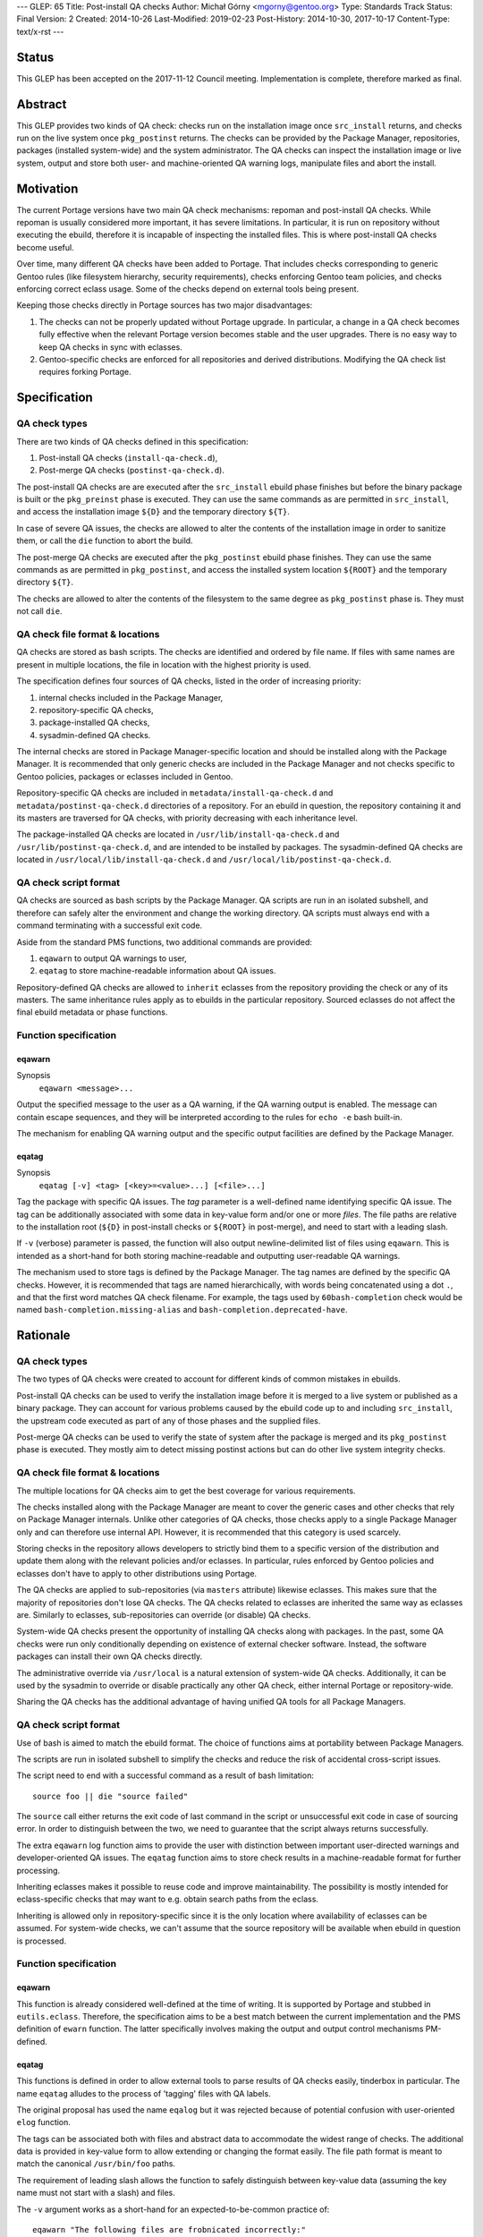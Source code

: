 ---
GLEP: 65
Title: Post-install QA checks
Author: Michał Górny <mgorny@gentoo.org>
Type: Standards Track
Status: Final
Version: 2
Created: 2014-10-26
Last-Modified: 2019-02-23
Post-History: 2014-10-30, 2017-10-17
Content-Type: text/x-rst
---

Status
======

This GLEP has been accepted on the 2017-11-12 Council meeting.
Implementation is complete, therefore marked as final.


Abstract
========

This GLEP provides two kinds of QA check: checks run on the installation image
once ``src_install`` returns, and checks run on the live system once
``pkg_postinst`` returns. The checks can be provided by the Package Manager,
repositories, packages (installed system-wide) and the system administrator.
The QA checks can inspect the installation image or live system, output
and store both user- and machine-oriented QA warning logs, manipulate files
and abort the install.


Motivation
==========

The current Portage versions have two main QA check mechanisms: repoman
and post-install QA checks. While repoman is usually considered more
important, it has severe limitations. In particular, it is run on repository
without executing the ebuild, therefore it is incapable of inspecting
the installed files. This is where post-install QA checks become useful.

Over time, many different QA checks have been added to Portage. That includes
checks corresponding to generic Gentoo rules (like filesystem hierarchy,
security requirements), checks enforcing Gentoo team policies, and checks
enforcing correct eclass usage. Some of the checks depend on external tools
being present.

Keeping those checks directly in Portage sources has two major disadvantages:

1. The checks can not be properly updated without Portage upgrade.
   In particular, a change in a QA check becomes fully effective when
   the relevant Portage version becomes stable and the user upgrades.
   There is no easy way to keep QA checks in sync with eclasses.

2. Gentoo-specific checks are enforced for all repositories and derived
   distributions. Modifying the QA check list requires forking Portage.


Specification
=============

QA check types
--------------

There are two kinds of QA checks defined in this specification:

1. Post-install QA checks (``install-qa-check.d``),

2. Post-merge QA checks (``postinst-qa-check.d``).

The post-install QA checks are are executed after the ``src_install`` ebuild
phase finishes but before the binary package is built or the ``pkg_preinst``
phase is executed. They can use the same commands as are permitted
in ``src_install``, and access the installation image ``${D}``
and the temporary directory ``${T}``.

In case of severe QA issues, the checks are allowed to alter the contents of
the installation image in order to sanitize them, or call the ``die`` function
to abort the build.

The post-merge QA checks are executed after the ``pkg_postinst`` ebuild phase
finishes. They can use the same commands as are permitted in ``pkg_postinst``,
and access the installed system location ``${ROOT}`` and the temporary
directory ``${T}``.

The checks are allowed to alter the contents of the filesystem to the same
degree as ``pkg_postinst`` phase is. They must not call ``die``.

QA check file format & locations
--------------------------------

QA checks are stored as bash scripts. The checks are identified and ordered
by file name. If files with same names are present in multiple locations,
the file in location with the highest priority is used.

The specification defines four sources of QA checks, listed in the order
of increasing priority:

1. internal checks included in the Package Manager,
2. repository-specific QA checks,
3. package-installed QA checks,
4. sysadmin-defined QA checks.

The internal checks are stored in Package Manager-specific location and should
be installed along with the Package Manager. It is recommended that only
generic checks are included in the Package Manager and not checks specific to
Gentoo policies, packages or eclasses included in Gentoo.

Repository-specific QA checks are included in ``metadata/install-qa-check.d``
and ``metadata/postinst-qa-check.d`` directories of a repository.
For an ebuild in question, the repository containing it and its masters are
traversed for QA checks, with priority decreasing with each inheritance level.

The package-installed QA checks are located in ``/usr/lib/install-qa-check.d``
and ``/usr/lib/postinst-qa-check.d``, and are intended to be installed
by packages. The sysadmin-defined QA checks are located
in ``/usr/local/lib/install-qa-check.d``
and ``/usr/local/lib/postinst-qa-check.d``.

QA check script format
----------------------

QA checks are sourced as bash scripts by the Package Manager. QA scripts are
run in an isolated subshell, and therefore can safely alter the environment
and change the working directory. QA scripts must always end with a command
terminating with a successful exit code.

Aside from the standard PMS functions, two additional commands are provided:

1. ``eqawarn`` to output QA warnings to user,
2. ``eqatag`` to store machine-readable information about QA issues.

Repository-defined QA checks are allowed to ``inherit`` eclasses from
the repository providing the check or any of its masters. The same
inheritance rules apply as to ebuilds in the particular repository. Sourced
eclasses do not affect the final ebuild metadata or phase functions.

Function specification
----------------------

eqawarn
~~~~~~~
Synopsis
  ``eqawarn <message>...``

Output the specified message to the user as a QA warning, if the QA warning
output is enabled. The message can contain escape sequences, and they will be
interpreted according to the rules for ``echo -e`` bash built-in.

The mechanism for enabling QA warning output and the specific output
facilities are defined by the Package Manager.

eqatag
~~~~~~
Synopsis
  ``eqatag [-v] <tag> [<key>=<value>...] [<file>...]``

Tag the package with specific QA issues. The *tag* parameter is
a well-defined name identifying specific QA issue. The tag can be additionally
associated with some data in key-value form and/or one or more *files*.
The file paths are relative to the installation root (``${D}`` in post-install
checks or ``${ROOT}`` in post-merge), and need to start with a leading slash.

If ``-v`` (verbose) parameter is passed, the function will also output
newline-delimited list of files using ``eqawarn``. This is intended
as a short-hand for both storing machine-readable and outputting user-readable
QA warnings.

The mechanism used to store tags is defined by the Package Manager. The tag
names are defined by the specific QA checks. However, it is recommended that
tags are named hierarchically, with words being concatenated using a dot
``.``, and that the first word matches QA check filename. For example,
the tags used by ``60bash-completion`` check would be named
``bash-completion.missing-alias`` and ``bash-completion.deprecated-have``.


Rationale
=========

QA check types
--------------

The two types of QA checks were created to account for different kinds
of common mistakes in ebuilds.

Post-install QA checks can be used to verify the installation image before
it is merged to a live system or published as a binary package. They can
account for various problems caused by the ebuild code up to and including
``src_install``, the upstream code executed as part of any of those phases
and the supplied files.

Post-merge QA checks can be used to verify the state of system after
the package is merged and its ``pkg_postinst`` phase is executed. They mostly
aim to detect missing postinst actions but can do other live system integrity
checks.

QA check file format & locations
--------------------------------

The multiple locations for QA checks aim to get the best coverage for various
requirements.

The checks installed along with the Package Manager are meant to cover
the generic cases and other checks that rely on Package Manager internals.
Unlike other categories of QA checks, those checks apply to a single Package
Manager only and can therefore use internal API. However, it is recommended
that this category is used scarcely.

Storing checks in the repository allows developers to strictly bind them to
a specific version of the distribution and update them along with the relevant
policies and/or eclasses. In particular, rules enforced by Gentoo policies
and eclasses don't have to apply to other distributions using Portage.

The QA checks are applied to sub-repositories (via ``masters`` attribute)
likewise eclasses. This makes sure that the majority of repositories don't
lose QA checks. The QA checks related to eclasses are inherited the same way
as eclasses are. Similarly to eclasses, sub-repositories can override
(or disable) QA checks.

System-wide QA checks present the opportunity of installing QA checks along
with packages. In the past, some QA checks were run only conditionally
depending on existence of external checker software. Instead, the software
packages can install their own QA checks directly.

The administrative override via ``/usr/local`` is a natural extension
of system-wide QA checks. Additionally, it can be used by the sysadmin
to override or disable practically any other QA check, either internal Portage
or repository-wide.

Sharing the QA checks has the additional advantage of having unified QA tools
for all Package Managers.

QA check script format
----------------------

Use of bash is aimed to match the ebuild format.  The choice of functions aims
at portability between Package Managers.

The scripts are run in isolated subshell to simplify the checks and reduce
the risk of accidental cross-script issues.

The script need to end with a successful command as a result of bash
limitation::

    source foo || die "source failed"

The ``source`` call either returns the exit code of last command in the script
or unsuccessful exit code in case of sourcing error. In order to distinguish
between the two, we need to guarantee that the script always returns
successfully.

The extra ``eqawarn`` log function aims to provide the user with distinction
between important user-directed warnings and developer-oriented QA issues.
The ``eqatag`` function aims to store check results in a machine-readable
format for further processing.

Inheriting eclasses makes it possible to reuse code and improve
maintainability. The possibility is mostly intended for eclass-specific checks
that may want to e.g. obtain search paths from the eclass.

Inheriting is allowed only in repository-specific since it is the only
location where availability of eclasses can be assumed. For system-wide
checks, we can't assume that the source repository will be available when
ebuild in question is processed.

Function specification
----------------------
eqawarn
~~~~~~~

This function is already considered well-defined at the time of writing. It is
supported by Portage and stubbed in ``eutils.eclass``. Therefore,
the specification aims to be a best match between the current implementation
and the PMS definition of ``ewarn`` function. The latter specifically involves
making the output and output control mechanisms PM-defined.

eqatag
~~~~~~

This functions is defined in order to allow external tools to parse results
of QA checks easily, tinderbox in particular. The name ``eqatag`` alludes
to the process of 'tagging' files with QA labels.

The original proposal has used the name ``eqalog`` but it was rejected because
of potential confusion with user-oriented ``elog`` function.

The tags can be associated both with files and abstract data to accommodate
the widest range of checks. The additional data is provided in key-value form
to allow extending or changing the format easily. The file path format is
meant to match the canonical ``/usr/bin/foo`` paths.

The requirement of leading slash allows the function to safely distinguish
between key-value data (assuming the key name must not start with a slash)
and files.

The ``-v`` argument works as a short-hand for an expected-to-be-common
practice of::

    eqawarn "The following files are frobnicated incorrectly:"
    eqawarn
    eqatag -v frobnicate "${files[@]}"
    eqawarn
    eqawarn "Please consult http://example.com/frobnicate for more details."

which would be output as::

     * The following files are frobnicated incorrectly:
     *
     *   /usr/bin/frobnicatee
     *   /usr/bin/other-frobnicatee
     *
     * Please consult http://example.com/frobnicate for more details.

The mechanism for storing the results is left implementation-defined because
both the method of running builds and their location varies through Package
Managers. The original proposal used a well-defined format in ``${T}/qa.log``.


Backwards Compatibility
=======================

Past versions of the Package Managers will only use their own built-in checks,
and will not be affected by the specification.

Compliant versions of the Package Manager will split the built-in checks into
multiple files. When particular checks are moved into the repository, the name
will be retained so that the repository copy will override the built-in check
and no duplicate checking will happen.

The transferred checks will be removed in the future versions of the Package
Manager. However, since they will support this GLEP, the relevant checks will
be used from the repository anyway.


Reference implementation
========================

The reference implementation of ``install-qa-check.d`` is available in Portage
starting with version 2.2.15 (released 2014-12-04). The support
for ``postinst-qa-check.d`` was added in 2.3.9 (released 2017-09-19).


Copyright
=========

This work is licensed under the Creative Commons Attribution-ShareAlike 3.0
Unported License.  To view a copy of this license, visit
http://creativecommons.org/licenses/by-sa/3.0/.
